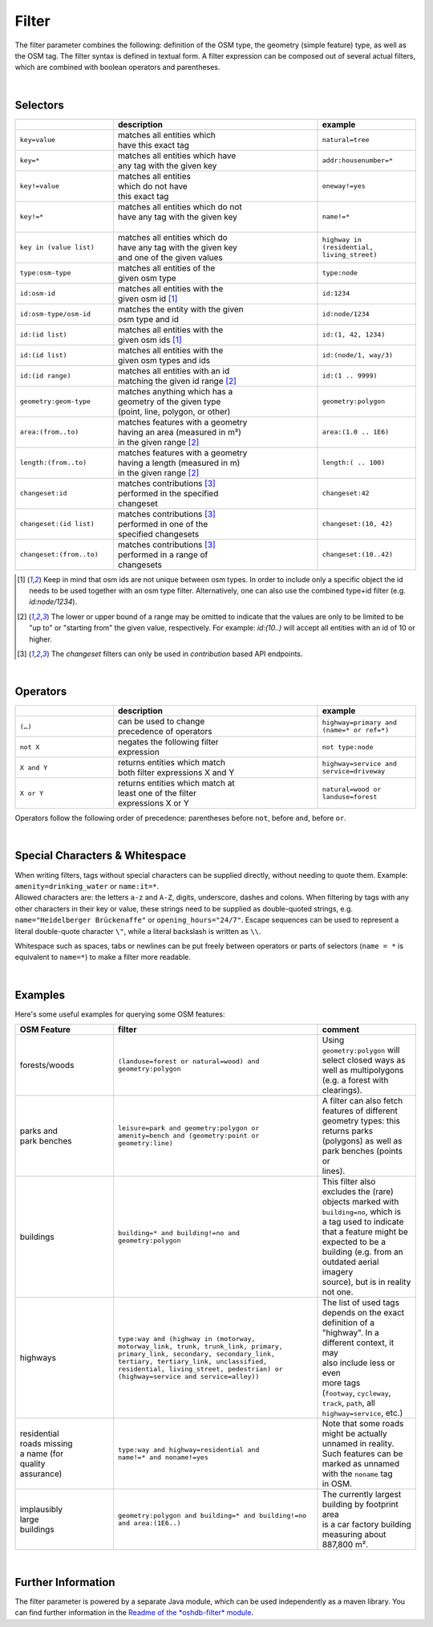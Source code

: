 Filter
======

The filter parameter combines the following: definition of the OSM type, 
the geometry (simple feature) type, as well as the OSM tag. The filter syntax is defined in textual form. 
A filter expression can be composed out of several actual filters, which are combined with boolean operators and parentheses.

|

Selectors
---------

.. table::
    :widths: 24 50 24

    +-------------------------+------------------------------------+------------------------+
    |                         | **description**                    | **example**            |
    +=========================+====================================+========================+
    | ``key=value``           | | matches all entities which       | ``natural=tree``       |
    |                         | | have this exact tag              |                        |
    +-------------------------+------------------------------------+------------------------+
    | ``key=*``               | | matches all entities which have  | ``addr:housenumber=*`` |
    |                         | | any tag with the given key       |                        |
    +-------------------------+------------------------------------+------------------------+
    | ``key!=value``          | | matches all entities             | ``oneway!=yes``        |
    |                         | | which do not have                |                        |
    |                         | | this exact tag                   |                        |
    +-------------------------+------------------------------------+------------------------+
    | ``key!=*``              | | matches all entities which do not| ``name!=*``            |
    |                         | | have any tag with the given key  |                        |
    |                         | |                                  |                        |
    +-------------------------+------------------------------------+------------------------+
    | ``key in (value list)`` | | matches all entities which do    | ``highway in           |
    |                         | | have any tag with the given key  | (residential,          |
    |                         | | and one of the given values      | living_street)``       |
    +-------------------------+------------------------------------+------------------------+
    | ``type:osm-type``       | | matches all entities of the      | ``type:node``          |
    |                         | | given osm type                   |                        |
    +-------------------------+------------------------------------+------------------------+
    | ``id:osm-id``           | | matches all entities with the    | ``id:1234``            |
    |                         | | given osm id [1]_                |                        |
    +-------------------------+------------------------------------+------------------------+
    | ``id:osm-type/osm-id``  | | matches the entity with the given| ``id:node/1234``       |
    |                         | | osm type and id                  |                        |
    +-------------------------+------------------------------------+------------------------+
    | ``id:(id list)``        | | matches all entities with the    | ``id:(1, 42, 1234)``   |
    |                         | | given osm ids [1]_               |                        |
    +-------------------------+------------------------------------+------------------------+
    | ``id:(id list)``        | | matches all entities with the    | ``id:(node/1, way/3)`` |
    |                         | | given osm types and ids          |                        |
    +-------------------------+------------------------------------+------------------------+
    | ``id:(id range)``       | | matches all entities with an id  | ``id:(1 .. 9999)``     |
    |                         | | matching the given id range [2]_ |                        |
    +-------------------------+------------------------------------+------------------------+
    | ``geometry:geom-type``  | | matches anything which has a     | ``geometry:polygon``   |
    |                         | | geometry of the given type       |                        |
    |                         | | (point, line, polygon, or other) |                        |
    +-------------------------+------------------------------------+------------------------+
    | ``area:(from..to)``     | | matches features with a geometry | ``area:(1.0 .. 1E6)``  |
    |                         | | having an area (measured in m²)  |                        |
    |                         | | in the given range [2]_          |                        |
    +-------------------------+------------------------------------+------------------------+
    | ``length:(from..to)``   | | matches features with a geometry | ``length:( .. 100)``   |
    |                         | | having a length (measured in m)  |                        |
    |                         | | in the given range [2]_          |                        |
    +-------------------------+------------------------------------+------------------------+
    | ``changeset:id``        | | matches contributions [3]_       | ``changeset:42``       |
    |                         | | performed in the specified       |                        |
    |                         | | changeset                        |                        |
    +-------------------------+------------------------------------+------------------------+
    | ``changeset:(id list)`` | | matches contributions [3]_       | ``changeset:(10, 42)`` |
    |                         | | performed in one of the          |                        |
    |                         | | specified changesets             |                        |
    +-------------------------+------------------------------------+------------------------+
    | ``changeset:(from..to)``| | matches contributions [3]_       | ``changeset:(10..42)`` |
    |                         | | performed in a range of          |                        |
    |                         | | changesets                       |                        |
    +-------------------------+------------------------------------+------------------------+
.. [1] Keep in mind that osm ids are not unique between osm types. In order to include only a specific object the id needs to be used together with an osm type filter. Alternatively, one can also use the combined type+id filter (e.g. `id:node/1234`).
.. [2] The lower or upper bound of a range may be omitted to indicate that the values are only to be limited to be "up to" or "starting from" the given value, respectively. For example: `id:(10..)` will accept all entities with an id of 10 or higher.
.. [3] The `changeset` filters can only be used in `contribution` based API endpoints.

|

Operators
---------

.. table::
    :widths: 24 50 24

    +------------------------+------------------------------------+------------------------+
    |                        | **description**                    | **example**            |
    +========================+====================================+========================+
    | ``(…)``                | | can be used to change            | ``highway=primary and  |
    |                        | | precedence of operators          | (name=* or ref=*)``    |
    +------------------------+------------------------------------+------------------------+
    | ``not X``              | | negates the following filter     | ``not type:node``      |
    |                        | | expression                       |                        |
    +------------------------+------------------------------------+------------------------+
    | ``X and Y``            | | returns entities which match     | ``highway=service and  |
    |                        | | both filter expressions X and Y  | service=driveway``     |
    +------------------------+------------------------------------+------------------------+
    | ``X or Y``             | | returns entities which match at  | ``natural=wood or      |
    |                        | | least one of the filter          | landuse=forest``       |
    |                        | | expressions X or Y               |                        |
    +------------------------+------------------------------------+------------------------+

Operators follow the following order of precedence: parentheses before ``not``, before ``and``, before ``or``.

|

Special Characters & Whitespace
-------------------------------

| When writing filters, tags without special characters can be supplied directly, without needing 
  to quote them. Example: ``amenity=drinking_water`` or ``name:it=*``. 
| Allowed characters are: the letters ``a-z`` and ``A-Z``, digits, underscore, dashes and colons.
  When filtering by tags with any other characters in their key or value, these strings need to be supplied as
  double-quoted strings, e.g. ``name="Heidelberger Brückenaffe"`` or ``opening_hours="24/7"``. Escape sequences can be used to
  represent a literal double-quote character ``\"``, while a literal backslash is written as ``\\``.


Whitespace such as spaces, tabs or newlines can be put freely between operators or parts of selectors (``name = *`` is
equivalent to ``name=*``) to make a filter more readable.

|

Examples
--------

Here's some useful examples for querying some OSM features:

.. table::
    :widths: 24 50 24

    +------------------+--------------------------------------------------------+------------------------------+
    | **OSM Feature**  | **filter**                                             | **comment**                  |
    +==================+========================================================+==============================+
    | | forests/woods  | | ``(landuse=forest or natural=wood) and``             | | Using                      |
    |                  | | ``geometry:polygon``                                 | | ``geometry:polygon`` will  |
    |                  |                                                        | | select closed ways as      |
    |                  |                                                        | | well as multipolygons      |
    |                  |                                                        | | (e.g. a forest with        |
    |                  |                                                        | | clearings).                |
    +------------------+--------------------------------------------------------+------------------------------+
    | | parks and      | | ``leisure=park and geometry:polygon or``             | | A filter can also fetch    |
    | | park benches   | | ``amenity=bench and (geometry:point or``             | | features of different      |
    |                  | | ``geometry:line)``                                   | | geometry types: this       |
    |                  |                                                        | | returns parks              |
    |                  |                                                        | | (polygons) as well as      |
    |                  |                                                        | | park benches (points or    |
    |                  |                                                        | | lines).                    |
    +------------------+--------------------------------------------------------+------------------------------+
    | | buildings      | | ``building=* and building!=no and``                  | | This filter also           |
    |                  | | ``geometry:polygon``                                 | | excludes the (rare)        |
    |                  |                                                        | | objects marked with        |
    |                  |                                                        | | ``building=no``, which is  |
    |                  |                                                        | | a tag used to indicate     |
    |                  |                                                        | | that a feature might be    |
    |                  |                                                        | | expected to be a           |
    |                  |                                                        | | building (e.g. from an     |
    |                  |                                                        | | outdated aerial imagery    |
    |                  |                                                        | | source), but is in reality |
    |                  |                                                        | | not one.                   |
    +------------------+--------------------------------------------------------+------------------------------+
    | | highways       | | ``type:way and (highway in (motorway,``              | | The list of used tags      |
    |                  | | ``motorway_link, trunk, trunk_link, primary,``       | | depends on the exact       |
    |                  | | ``primary_link, secondary, secondary_link,``         | | definition of a            |
    |                  | | ``tertiary, tertiary_link, unclassified,``           | | "highway". In a            |
    |                  | | ``residential, living_street, pedestrian) or``       | | different context, it may  |
    |                  | | ``(highway=service and service=alley))``             | | also include less or even  |
    |                  |                                                        | | more tags                  |
    |                  |                                                        | | (``footway``, ``cycleway``,|
    |                  |                                                        | | ``track``, ``path``, all   |
    |                  |                                                        | | ``highway=service``, etc.) |
    +------------------+--------------------------------------------------------+------------------------------+
    | | residential    | | ``type:way and highway=residential and``             | | Note that some roads       |
    | | roads missing  | | ``name!=* and noname!=yes``                          | | might be actually          |
    | | a name (for    |                                                        | | unnamed in reality.        |
    | | quality        |                                                        | | Such features can be       |
    | | assurance)     |                                                        | | marked as unnamed          |
    |                  |                                                        | | with the ``noname`` tag    |
    |                  |                                                        | | in OSM.                    |
    +------------------+--------------------------------------------------------+------------------------------+
    | | implausibly    | | ``geometry:polygon and building=* and building!=no`` | | The currently largest      |
    | | large          | | ``and area:(1E6..)``                                 | | building by footprint area |
    | | buildings      |                                                        | | is a car factory building  |
    |                  |                                                        | | measuring about 887,800 m².|
    +------------------+--------------------------------------------------------+------------------------------+
     
|

Further Information
-------------------

The filter parameter is powered by a separate Java module, which can be used independently as a maven library.
You can find further information in the `Readme of the *oshdb-filter* module <https://github.com/GIScience/oshdb/tree/master/oshdb-filter>`_.
